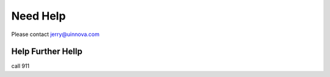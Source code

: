 Need Help
=========

Please contact jerry@uinnova.com


Help Further Hellp
^^^^^^^^^^^^^^^^^^

call 911
